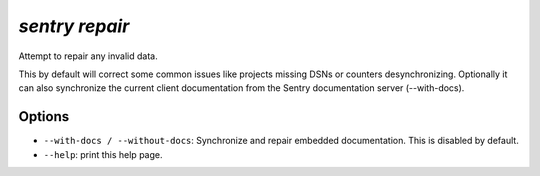 `sentry repair`
---------------

Attempt to repair any invalid data.

This by default will correct some common issues like projects missing
DSNs or counters desynchronizing.  Optionally it can also synchronize
the current client documentation from the Sentry documentation server
(--with-docs).

Options
```````

- ``--with-docs / --without-docs``: Synchronize and repair embedded
  documentation. This is disabled by default.
- ``--help``: print this help page.
